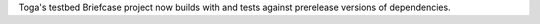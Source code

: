 Toga's testbed Briefcase project now builds with and tests against prerelease versions of dependencies.
